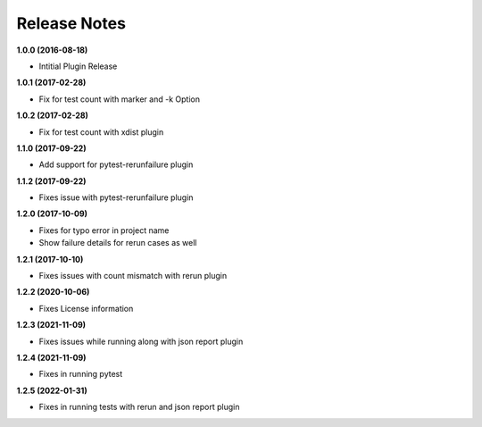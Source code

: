 Release Notes
-------------

**1.0.0 (2016-08-18)**

* Intitial Plugin Release


**1.0.1 (2017-02-28)**

* Fix for test count with marker and -k Option


**1.0.2 (2017-02-28)**

* Fix for test count with xdist plugin

**1.1.0 (2017-09-22)**

* Add support for pytest-rerunfailure plugin

**1.1.2 (2017-09-22)**

* Fixes issue with pytest-rerunfailure plugin

**1.2.0 (2017-10-09)**

* Fixes for typo error in project name
* Show failure details for rerun cases as well


**1.2.1 (2017-10-10)**

* Fixes issues with count mismatch with rerun plugin

**1.2.2 (2020-10-06)**

* Fixes License information

**1.2.3 (2021-11-09)**

* Fixes issues while running along with json report plugin

**1.2.4 (2021-11-09)**

* Fixes in running pytest

**1.2.5 (2022-01-31)**

* Fixes in running tests with rerun and json report plugin
